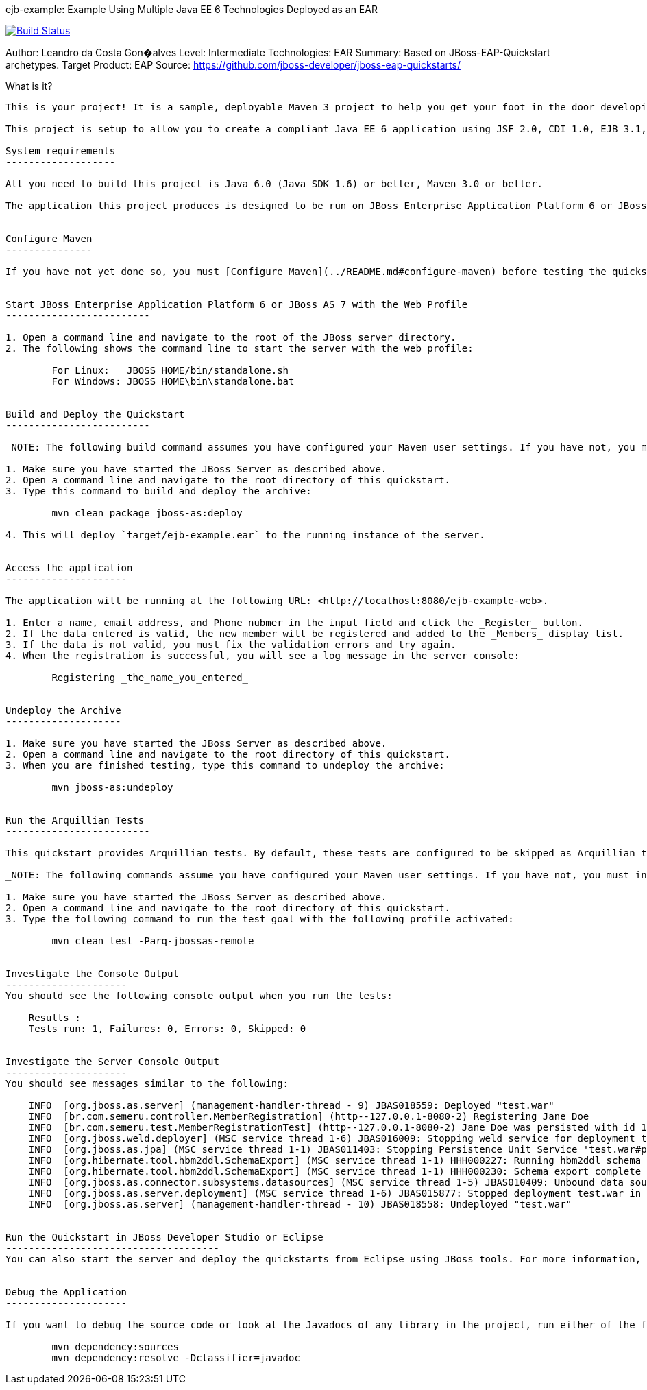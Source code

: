 ejb-example: Example Using Multiple Java EE 6 Technologies Deployed as an EAR
==============================================================================================

image::https://travis-ci.org/leandrocgsi/semeru-ejb-maven.svg?branch=master[Build Status, link=https://travis-ci.org/leandrocgsi/semeru-ejb-maven/]

Author: Leandro da Costa Gon�alves
Level: Intermediate
Technologies: EAR
Summary: Based on JBoss-EAP-Quickstart archetypes.
Target Product: EAP
Source: <https://github.com/jboss-developer/jboss-eap-quickstarts/>

What is it?
-----------

This is your project! It is a sample, deployable Maven 3 project to help you get your foot in the door developing with Java EE 6 on JBoss Enterprise Application Platform 6 or JBoss AS 7. 

This project is setup to allow you to create a compliant Java EE 6 application using JSF 2.0, CDI 1.0, EJB 3.1, JPA 2.0 and Bean Validation 1.0. It includes a persistence unit and some sample persistence and transaction code to introduce you to database access in enterprise Java. 

System requirements
-------------------

All you need to build this project is Java 6.0 (Java SDK 1.6) or better, Maven 3.0 or better.

The application this project produces is designed to be run on JBoss Enterprise Application Platform 6 or JBoss AS 7. 

 
Configure Maven
---------------

If you have not yet done so, you must [Configure Maven](../README.md#configure-maven) before testing the quickstarts.


Start JBoss Enterprise Application Platform 6 or JBoss AS 7 with the Web Profile
-------------------------

1. Open a command line and navigate to the root of the JBoss server directory.
2. The following shows the command line to start the server with the web profile:

        For Linux:   JBOSS_HOME/bin/standalone.sh
        For Windows: JBOSS_HOME\bin\standalone.bat

 
Build and Deploy the Quickstart
-------------------------

_NOTE: The following build command assumes you have configured your Maven user settings. If you have not, you must include Maven setting arguments on the command line. See [Build and Deploy the Quickstarts](../README.md#build-and-deploy-the-quickstarts) for complete instructions and additional options._

1. Make sure you have started the JBoss Server as described above.
2. Open a command line and navigate to the root directory of this quickstart.
3. Type this command to build and deploy the archive:

        mvn clean package jboss-as:deploy

4. This will deploy `target/ejb-example.ear` to the running instance of the server.


Access the application 
---------------------

The application will be running at the following URL: <http://localhost:8080/ejb-example-web>.

1. Enter a name, email address, and Phone nubmer in the input field and click the _Register_ button.
2. If the data entered is valid, the new member will be registered and added to the _Members_ display list.
3. If the data is not valid, you must fix the validation errors and try again.
4. When the registration is successful, you will see a log message in the server console:

        Registering _the_name_you_entered_


Undeploy the Archive
--------------------

1. Make sure you have started the JBoss Server as described above.
2. Open a command line and navigate to the root directory of this quickstart.
3. When you are finished testing, type this command to undeploy the archive:

        mvn jboss-as:undeploy


Run the Arquillian Tests 
-------------------------

This quickstart provides Arquillian tests. By default, these tests are configured to be skipped as Arquillian tests require the use of a container. 

_NOTE: The following commands assume you have configured your Maven user settings. If you have not, you must include Maven setting arguments on the command line. See [Run the Arquillian Tests](../README.md#run-the-arquillian-tests) for complete instructions and additional options._

1. Make sure you have started the JBoss Server as described above.
2. Open a command line and navigate to the root directory of this quickstart.
3. Type the following command to run the test goal with the following profile activated:

        mvn clean test -Parq-jbossas-remote 


Investigate the Console Output
---------------------
You should see the following console output when you run the tests:

    Results :
    Tests run: 1, Failures: 0, Errors: 0, Skipped: 0


Investigate the Server Console Output
---------------------
You should see messages similar to the following:

    INFO  [org.jboss.as.server] (management-handler-thread - 9) JBAS018559: Deployed "test.war"
    INFO  [br.com.semeru.controller.MemberRegistration] (http--127.0.0.1-8080-2) Registering Jane Doe
    INFO  [br.com.semeru.test.MemberRegistrationTest] (http--127.0.0.1-8080-2) Jane Doe was persisted with id 1
    INFO  [org.jboss.weld.deployer] (MSC service thread 1-6) JBAS016009: Stopping weld service for deployment test.war
    INFO  [org.jboss.as.jpa] (MSC service thread 1-1) JBAS011403: Stopping Persistence Unit Service 'test.war#primary'
    INFO  [org.hibernate.tool.hbm2ddl.SchemaExport] (MSC service thread 1-1) HHH000227: Running hbm2ddl schema export
    INFO  [org.hibernate.tool.hbm2ddl.SchemaExport] (MSC service thread 1-1) HHH000230: Schema export complete
    INFO  [org.jboss.as.connector.subsystems.datasources] (MSC service thread 1-5) JBAS010409: Unbound data source [jboss/datasources/ejb-exampleTestDS]
    INFO  [org.jboss.as.server.deployment] (MSC service thread 1-6) JBAS015877: Stopped deployment test.war in 19ms
    INFO  [org.jboss.as.server] (management-handler-thread - 10) JBAS018558: Undeployed "test.war"


Run the Quickstart in JBoss Developer Studio or Eclipse
-------------------------------------
You can also start the server and deploy the quickstarts from Eclipse using JBoss tools. For more information, see [Use JBoss Developer Studio or Eclipse to Run the Quickstarts](../README.md#use-jboss-developer-studio-or-eclipse-to-run-the-quickstarts) 


Debug the Application
---------------------

If you want to debug the source code or look at the Javadocs of any library in the project, run either of the following commands to pull them into your local repository. The IDE should then detect them.

        mvn dependency:sources
        mvn dependency:resolve -Dclassifier=javadoc
